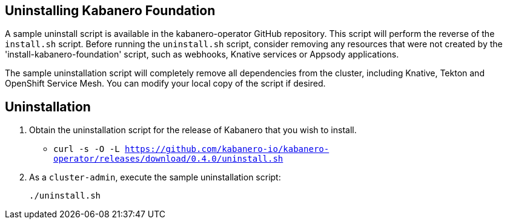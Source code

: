 :page-layout: doc
:page-doc-category: Installation
:page-title: Uninstalling Kabanero Foundation
:linkattrs:
:page-doc-number: 2.0
:sectanchors:

== Uninstalling Kabanero Foundation

A sample uninstall script is available in the kabanero-operator GitHub repository.  This script will perform the reverse of the `install.sh` script. Before running the `uninstall.sh` script, consider removing any resources that were not created by the 'install-kabanero-foundation' script, such as webhooks, Knative services or Appsody applications.

The sample uninstallation script will completely remove all dependencies from the cluster, including Knative, Tekton and OpenShift Service Mesh.  You can modify your local copy of the script if desired.

== Uninstallation

. Obtain the uninstallation script for the release of Kabanero that you wish to install.
* `curl -s -O -L https://github.com/kabanero-io/kabanero-operator/releases/download/0.4.0/uninstall.sh`

. As a `cluster-admin`, execute the sample uninstallation script:
+
----
./uninstall.sh
----
